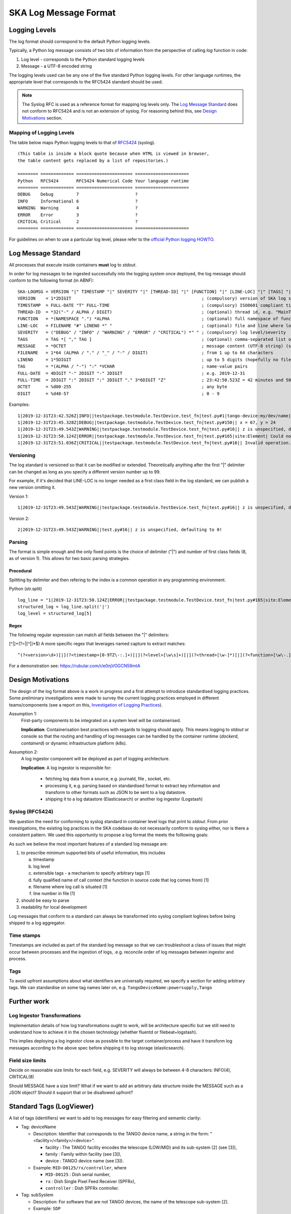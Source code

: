 .. _`SKA Log Message Format`:

SKA Log Message Format
**********************

Logging Levels
==============
The log format should correspond to the default Python logging levels.

Typically, a Python log message consists of two bits of information from the perspective of calling `log` function in code:

1.  Log level - corresponds to the Python standard logging levels
2.  Message - a UTF-8 encoded string

The logging levels used can be any one of the five standard Python logging levels. For other language runtimes, the appropriate level that corresponds to the RFC5424 standard should be used.

.. note:: The Syslog RFC is used as a reference format for mapping log levels only. The `Log Message Standard`_ does not conform to RFC5424 and is not an extension of syslog. For reasoning behind this, see `Design Motivations`_ section.

Mapping of Logging Levels
-------------------------

The table below maps Python logging levels to that of `RFC5424 <https://tools.ietf.org/html/rfc5424>`_ (syslog).

::

    (This table is inside a block quote because when HTML is viewed in browser,
    the table content gets replaced by a list of repositories.)

    ======== ============= ====================== =====================
    Python   RFC5424       RFC5424 Numerical Code Your language runtime
    ======== ============= ====================== =====================
    DEBUG    Debug         7                      ?
    INFO     Informational 6                      ?
    WARNING  Warning       4                      ?
    ERROR    Error         3                      ?
    CRITICAL Critical      2                      ?
    ======== ============= ====================== =====================

For guidelines on when to use a particular log level, please refer to the `official Python logging HOWTO <https://docs.python.org/3/howto/logging.html>`_.

Log Message Standard
====================

All processes that execute inside containers **must** log to *stdout*.

In order for log messages to be ingested successfully into the logging system once deployed, the log message should conform to the following format (in ABNF):

::

  SKA-LOGMSG = VERSION "|" TIMESTAMP "|" SEVERITY "|" [THREAD-ID] "|" [FUNCTION] "|" [LINE-LOC] "|" [TAGS] "|" MESSAGE LF
  VERSION    = 1*2DIGIT                                                   ; (compulsory) version of SKA log standard this log message implements - starts at 1
  TIMESTAMP  = FULL-DATE "T" FULL-TIME                                    ; (compulsory) ISO8601 compliant timestamp normalised to UTC
  THREAD-ID  = *32("-" / ALPHA / DIGIT)                                   ; (optional) thread id, e.g. "MainThread" or "Thread-1"
  FUNCTION   = *(NAMESPACE ".") *ALPHA                                    ; (optional) full namespace of function, e.g. package.module.TangoDevice.method
  LINE-LOC   = FILENAME "#" LINENO *" "                                   ; (optional) file and line where log was called
  SEVERITY   = ("DEBUG" / "INFO" / "WARNING" / "ERROR" / "CRITICAL") *" " ; (compulsory) log level/severity
  TAGS       = TAG *[ "," TAG ]                                           ; (optional) comma-separated list of tags e.g. facility:MID,receptor:m043
  MESSAGE    = *OCTET                                                     ; message content (UTF-8 string) (should we think about constraining length?)
  FILENAME   = 1*64 (ALPHA / "." / "_" / "-" / DIGIT)                     ; from 1 up to 64 characters
  LINENO     = 1*5DIGIT                                                   ; up to 5 digits (hopefully no file has more than 99,999 loc)
  TAG        = *(ALPHA / "-") ":" *VCHAR                                  ; name-value pairs
  FULL-DATE  = 4DIGIT "-" 2DIGIT "-" 2DIGIT                               ; e.g. 2019-12-31
  FULL-TIME  = 2DIGIT ":" 2DIGIT ":" 2DIGIT "." 3*6DIGIT "Z"              ; 23:42:50.523Z = 42 minutes and 50.523 seconds after the 23rd hour in UTC. Minimum subsecond precision should be 3 decimal points.
  OCTET      = %d00-255                                                   ; any byte
  DIGIT      = %d48-57                                                    ; 0 - 9

Examples:

::

  1|2019-12-31T23:42.526Z|INFO||testpackage.testmodule.TestDevice.test_fn|test.py#1|tango-device:my/dev/name| Regular information should be logged like this FYI
  1|2019-12-31T23:45.328Z|DEBUG||testpackage.testmodule.TestDevice.test_fn|test.py#150|| x = 67, y = 24
  1|2019-12-31T23:49.543Z|WARNING||testpackage.testmodule.TestDevice.test_fn|test.py#16|| z is unspecified, defaulting to 0!
  1|2019-12-31T23:50.124Z|ERROR||testpackage.testmodule.TestDevice.test_fn|test.py#165|site:Element| Could not connect to database!
  1|2019-12-31T23:51.036Z|CRITICAL||testpackage.testmodule.TestDevice.test_fn|test.py#16|| Invalid operation. Cannot continue.

Versioning
----------

The log standard is versioned so that it can be modified or extended. Theoretically anything after the first "|" delimiter can be changed as long as you specify a different version number up to 99.

For example, if it's decided that LINE-LOC is no longer needed as a first class field in the log standard, we can publish a new version omitting it.

Version 1:

::

  1|2019-12-31T23:49.543Z|WARNING||testpackage.testmodule.TestDevice.test_fn|test.py#16|| z is unspecified, defaulting to 0!

Version 2:

::

  2|2019-12-31T23:49.543Z|WARNING||test.py#16|| z is unspecified, defaulting to 0!

Parsing
-------

The format is simple enough and the only fixed points is the choice of delimiter ("|") and number of first class fields (8, as of version 1). This allows for two basic parsing strategies.

Procedural
""""""""""

Splitting by delimiter and then refering to the index is a common operation in any programming environment.

Python (str.split)

::

  log_line = "1|2019-12-31T23:50.124Z|ERROR||testpackage.testmodule.TestDevice.test_fn|test.py#165|site:Element| Could not connect to database!"
  structured_log = log_line.split('|')
  log_level = structured_log[5]

Regex
"""""

The following regular expression can match all fields between the "|" delimiters:

[^|]+(?=|[^|]*$)
A more specific regex that leverages named capture to extract matches:

::

  ^(?<version>\d+)[|](?<timestamp>[0-9TZ\-:.]+)[|](?<level>[\w\s]+)[|](?<thread>[\w-]*)[|](?<function>[\w\-.]*)[|](?<lineloc>[\w\s.#]*)[|](?<tags>[\w\:,-]*)[|](?<message>.*)$

For a demonstration see: https://rubular.com/r/e0njVOGCN59mtA

Design Motivations
==================

The design of the log format above is a work in progress and a first attempt to introduce standardised logging practices. Some preliminary investigations were made to survey the current logging practices employed in different teams/components (see a report on this, `Investigation of Logging Practices <https://confluence.skatelescope.org/pages/viewpage.action?pageId=74740601>`_).

Assumption 1:
  First-party components to be integrated on a system level will be containerised.

  **Implication**:  Containerisation best practices with regards to logging should apply. This means logging to `stdout` or console so that the routing and handling of log messages can be handled by the container runtime (`dockerd`, `containerd`) or dynamic infrastructure platform (k8s).

Assumption 2:
  A log ingestor component will be deployed as part of logging architecture.

  **Implication**:  A log ingestor is responsible for:

      - fetching log data from a source, e.g. journald, file , socket, etc.
      - processing it, e.g. parsing based on standardised format to extract key information and transform to other formats such as JSON to be sent to a log datastore.
      - shipping it to a log datastore (Elasticsearch) or another log ingestor (Logstash)

Syslog (RFC5424)
-----------------

We question the need for conforming to syslog standard in container level logs that print to `stdout`. From prior investigations, the existing log practices in the SKA codebase do not necessarily conform to syslog either, nor is there a consistent pattern. We used this opportunity to propose a log format the meets the folllowing goals:

As such we believe the most important features of a standard log message are:

1. to prescribe minimum supported bits of useful information, this includes

   a. timestamp
   b. log level
   c. extensible tags - a mechanism to specify arbitrary tags [1]
   d. fully qualified name of call context (the function in source code that log comes from) [1]
   e. filename where log call is situated [1]
   f. line number in file [1]

2. should be easy to parse

3. readability for local development

Log messages that conform to a standard can always be transformed into syslog compliant loglines before being shipped to a log aggregator.

Time stamps
-----------

Timestamps are included as part of the standard log message so that we can troubleshoot a class of issues that might occur between processes and the ingestion of logs, .e.g. reconcile order of log messages between ingestor and process.

Tags
----

To avoid upfront assumptions about what identifiers are universally required, we specify a section for adding arbitrary tags. We can standardise on some tag names later on, e.g. ``TangoDeviceName:powersupply,Tango``

Further work
============

Log Ingestor Transformations
----------------------------

Implementation details of how log transformations ought to work, will be architecture specific but we still need to understand how to achieve it in the chosen technology (whether fluentd or filebeat+logstash).

This implies deploying a log ingestor close as possible to the target container/process and have it transform log messages according to the above spec before shipping it to log storage (elasticsearch).

Field size limits
-----------------

Decide on reasonable size limits for each field, e.g. SEVERITY will always be between 4-8 characters: INFO(4), CRITICAL(8)

Should MESSAGE have a size limit? What if we want to add an arbitrary data structure inside the MESSAGE such as a JSON object? Should it support that or be disallowed upfront?

Standard Tags (LogViewer)
=========================

A list of tags (identifiers) we want to add to log messages for easy filtering and semantic clarity:

- Tag: deviceName

  - Description: Identifier that corresponds to the TANGO device name, a string in the form:  "<facility>/<family>/<device>".

    - facility : The TANGO facility encodes the telescope (LOW/MID) and its sub-system [2] (see [3]),
    - family : Family within facility (see [3]),
    - device : TANGO device name (see [3]).

  - Example: ``MID-D0125/rx/controller``, where

    - ``MID-D0125`` : Dish serial number,
    - ``rx`` : Dish Single Pixel Feed Receiver (SPFRx),
    - ``controller`` : Dish SPFRx controller.

- Tag: subSystem

  - Description: For software that are not TANGO devices, the name of the telescope sub-system [2].
  - Example: ``SDP``

[1] Optional, since it won't apply to all contexts, e.g. third-party applications.

[2] CSP, Dish, INAU, INSA, LFAA, SDP, SaDT, TM.

[3] 000‐000000‐012, SKA1 TANGO Naming Convention (CS_GUIDELINES Volume2), Rev 01
